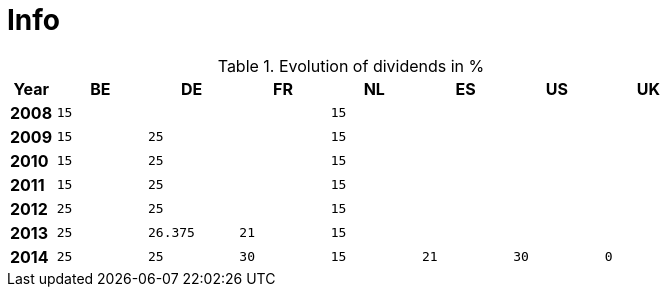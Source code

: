 = Info

.Evolution of dividends in %
[width="80%",cols=">s,^2m,^2m,^2m,^2m,^2m,^2m,^2m",frame="topbot",options="header"]
|======================
|Year |BE |DE | FR |NL |ES |US |UK
|2008 |15 | | | 15| | |
|2009 |15 | 25| | 15| | |
|2010 |15 | 25| | 15| | |
|2011 |15 | 25| | 15| | |
|2012 |25 | 25| | 15| | |
|2013 |25 | 26.375| 21| 15| | |
|2014 |25 | 25| 30| 15| 21| 30| 0
|======================

